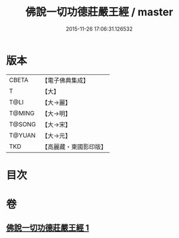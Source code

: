 #+TITLE: 佛說一切功德莊嚴王經 / master
#+DATE: 2015-11-26 17:06:31.126532
* 版本
 |     CBETA|【電子佛典集成】|
 |         T|【大】     |
 |      T@LI|【大→麗】   |
 |    T@MING|【大→明】   |
 |    T@SONG|【大→宋】   |
 |    T@YUAN|【大→元】   |
 |       TKD|【高麗藏・東國影印版】|

* 目次
* 卷
** [[file:KR6j0605_001.txt][佛說一切功德莊嚴王經 1]]
